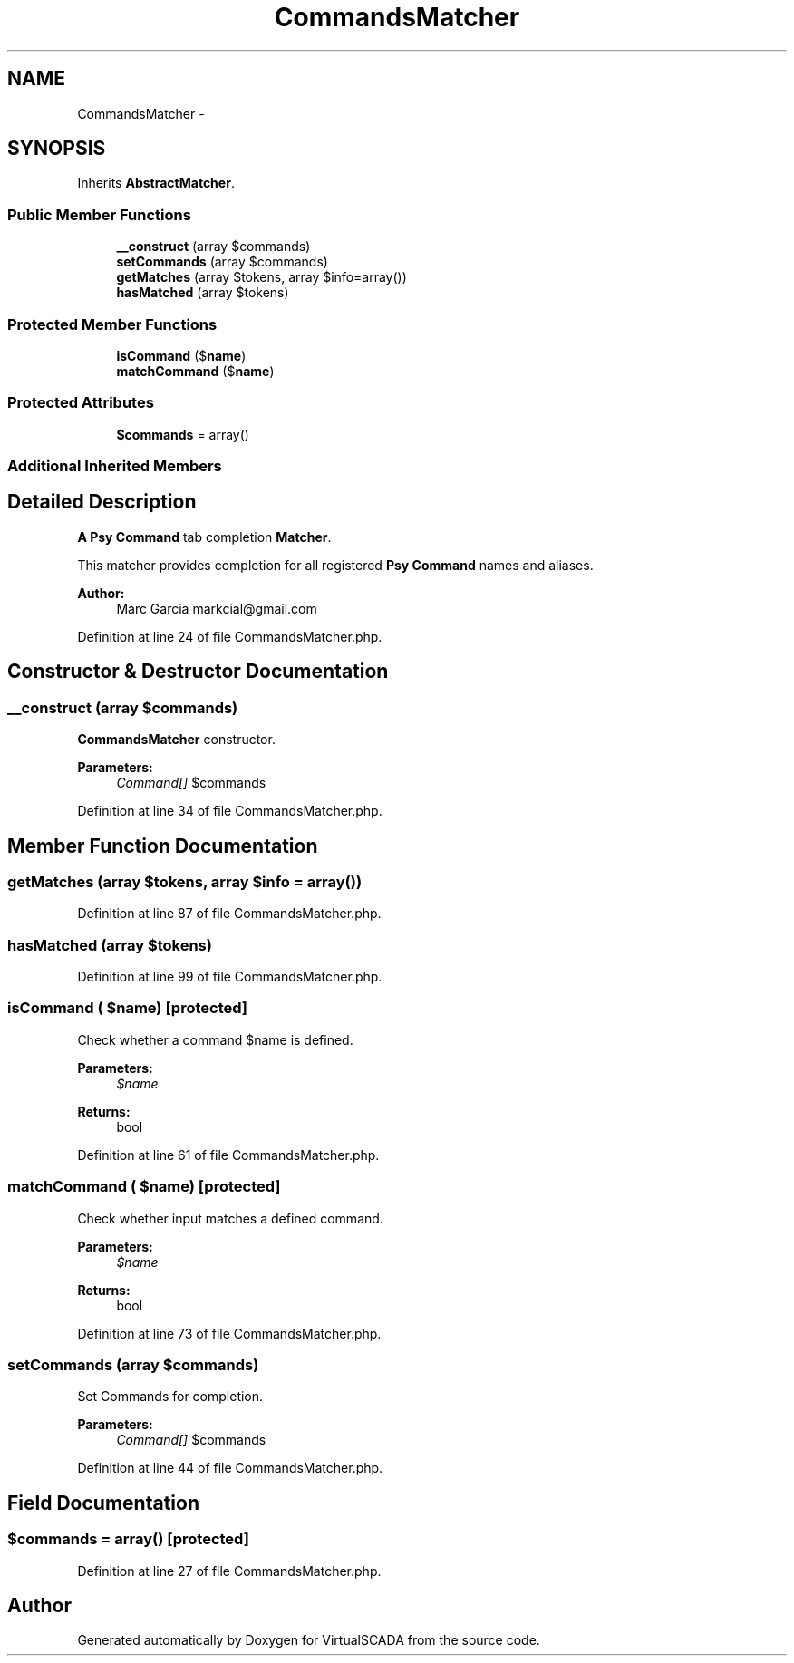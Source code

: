 .TH "CommandsMatcher" 3 "Tue Apr 14 2015" "Version 1.0" "VirtualSCADA" \" -*- nroff -*-
.ad l
.nh
.SH NAME
CommandsMatcher \- 
.SH SYNOPSIS
.br
.PP
.PP
Inherits \fBAbstractMatcher\fP\&.
.SS "Public Member Functions"

.in +1c
.ti -1c
.RI "\fB__construct\fP (array $commands)"
.br
.ti -1c
.RI "\fBsetCommands\fP (array $commands)"
.br
.ti -1c
.RI "\fBgetMatches\fP (array $tokens, array $info=array())"
.br
.ti -1c
.RI "\fBhasMatched\fP (array $tokens)"
.br
.in -1c
.SS "Protected Member Functions"

.in +1c
.ti -1c
.RI "\fBisCommand\fP ($\fBname\fP)"
.br
.ti -1c
.RI "\fBmatchCommand\fP ($\fBname\fP)"
.br
.in -1c
.SS "Protected Attributes"

.in +1c
.ti -1c
.RI "\fB$commands\fP = array()"
.br
.in -1c
.SS "Additional Inherited Members"
.SH "Detailed Description"
.PP 
\fBA\fP \fBPsy\fP \fBCommand\fP tab completion \fBMatcher\fP\&.
.PP
This matcher provides completion for all registered \fBPsy\fP \fBCommand\fP names and aliases\&.
.PP
\fBAuthor:\fP
.RS 4
Marc Garcia markcial@gmail.com 
.RE
.PP

.PP
Definition at line 24 of file CommandsMatcher\&.php\&.
.SH "Constructor & Destructor Documentation"
.PP 
.SS "__construct (array $commands)"
\fBCommandsMatcher\fP constructor\&.
.PP
\fBParameters:\fP
.RS 4
\fICommand[]\fP $commands 
.RE
.PP

.PP
Definition at line 34 of file CommandsMatcher\&.php\&.
.SH "Member Function Documentation"
.PP 
.SS "getMatches (array $tokens, array $info = \fCarray()\fP)"

.PP
Definition at line 87 of file CommandsMatcher\&.php\&.
.SS "hasMatched (array $tokens)"

.PP
Definition at line 99 of file CommandsMatcher\&.php\&.
.SS "isCommand ( $name)\fC [protected]\fP"
Check whether a command $name is defined\&.
.PP
\fBParameters:\fP
.RS 4
\fI$name\fP 
.RE
.PP
\fBReturns:\fP
.RS 4
bool 
.RE
.PP

.PP
Definition at line 61 of file CommandsMatcher\&.php\&.
.SS "matchCommand ( $name)\fC [protected]\fP"
Check whether input matches a defined command\&.
.PP
\fBParameters:\fP
.RS 4
\fI$name\fP 
.RE
.PP
\fBReturns:\fP
.RS 4
bool 
.RE
.PP

.PP
Definition at line 73 of file CommandsMatcher\&.php\&.
.SS "setCommands (array $commands)"
Set Commands for completion\&.
.PP
\fBParameters:\fP
.RS 4
\fICommand[]\fP $commands 
.RE
.PP

.PP
Definition at line 44 of file CommandsMatcher\&.php\&.
.SH "Field Documentation"
.PP 
.SS "$commands = array()\fC [protected]\fP"

.PP
Definition at line 27 of file CommandsMatcher\&.php\&.

.SH "Author"
.PP 
Generated automatically by Doxygen for VirtualSCADA from the source code\&.
